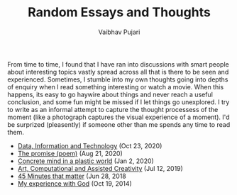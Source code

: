 #+TITLE: Random Essays and Thoughts
#+SUBTITLE: Vaibhav Pujari
#+OPTIONS: num:nil author:nil toc:nil e:nil timestamp:nil date:nil
#+HTML_HEAD: <link rel="stylesheet" type="text/css" href="style.css"/>

From time to time, I found that I have ran into discussions with smart people about interesting topics vastly spread across all that is there to be seen and experienced. Sometimes, I stumble into my own thoughts going into depths of enquiry when I read something interesting or watch a movie. When this happens, its easy to go haywire about things and never reach a useful conclusion, and some fun might be missed if I let things go unexplored. I try to write as an informal attempt to capture the thought processess of the moment (like a photograph captures the visual experience of a moment). I'd be surprized (pleasently) if someone other than me spends any time to read them.

- [[file:posts/data-information-technology.org][Data, Information and Technology]] (Oct 23, 2020)
- [[file:posts/the-promise.html][The promise (poem)]] (Aug 21, 2020)
- [[file:posts/concrete-mind-in-a-plastic-world.html][Concrete mind in a plastic world]] (Jan 2, 2020)
- [[file:posts/art-computational-and-assisted-creativity.html][Art, Computational and Assisted Creativity]] (Jul 12, 2019)
- [[file:posts/45-minutes-that-matter.html][45 Minutes that matter]] (Jun 28, 2018
- [[file:posts/my-experience-with-god.html][My experience with God]] (Oct 19, 2014)
